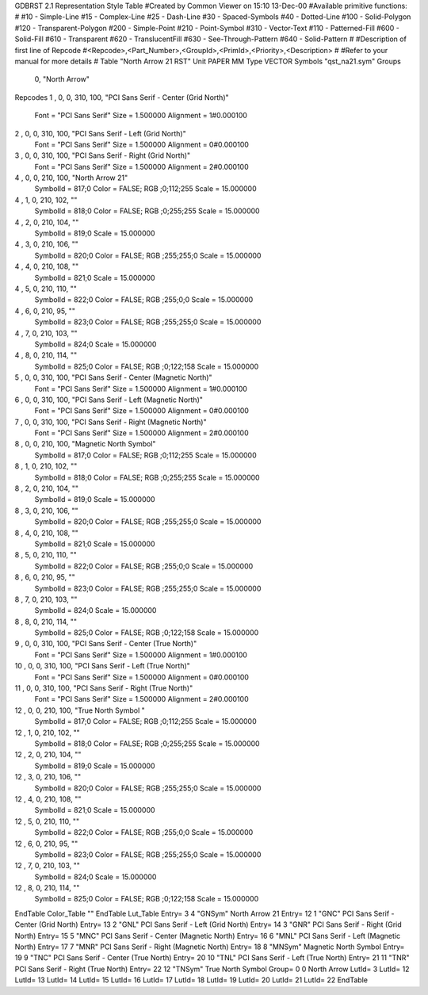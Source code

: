 GDBRST 2.1 Representation Style Table
#Created by Common Viewer on 15:10 13-Dec-00
#Available primitive functions:
#
#10    - Simple-Line
#15    - Complex-Line
#25    - Dash-Line
#30    - Spaced-Symbols
#40    - Dotted-Line
#100   - Solid-Polygon
#120   - Transparent-Polygon
#200   - Simple-Point
#210   - Point-Symbol
#310   - Vector-Text
#110   - Patterned-Fill
#600   - Solid-Fill
#610   - Transparent
#620   - TranslucentFill
#630   - See-Through-Pattern
#640   - Solid-Pattern
#
#Description of first line of Repcode
#<Repcode>,<Part_Number>,<GroupId>,<PrimId>,<Priority>,<Description>
#
#Refer to your manual for more details
#
Table "North Arrow 21 RST"
Unit PAPER MM
Type VECTOR
Symbols "qst_na21.sym"
Groups 
    0, "North Arrow"
Repcodes
1    ,  0, 0, 310,   100, "PCI Sans Serif - Center (Grid North)"
	Font        = "PCI Sans Serif"
	Size        = 1.500000	Alignment   = 1#0.000100
2    ,  0, 0, 310,   100, "PCI Sans Serif - Left (Grid North)"
	Font        = "PCI Sans Serif"
	Size        = 1.500000	Alignment   = 0#0.000100
3    ,  0, 0, 310,   100, "PCI Sans Serif - Right (Grid North)"
	Font        = "PCI Sans Serif"
	Size        = 1.500000	Alignment   = 2#0.000100
4    ,  0, 0, 210,   100, "North Arrow 21"
	SymbolId    = 817;0
	Color       = FALSE; RGB ;0;112;255
	Scale       = 15.000000
4    ,  1, 0, 210,   102, ""
	SymbolId    = 818;0
	Color       = FALSE; RGB ;0;255;255
	Scale       = 15.000000
4    ,  2, 0, 210,   104, ""
	SymbolId    = 819;0
	Scale       = 15.000000
4    ,  3, 0, 210,   106, ""
	SymbolId    = 820;0
	Color       = FALSE; RGB ;255;255;0
	Scale       = 15.000000
4    ,  4, 0, 210,   108, ""
	SymbolId    = 821;0
	Scale       = 15.000000
4    ,  5, 0, 210,   110, ""
	SymbolId    = 822;0
	Color       = FALSE; RGB ;255;0;0
	Scale       = 15.000000
4    ,  6, 0, 210,    95, ""
	SymbolId    = 823;0
	Color       = FALSE; RGB ;255;255;0
	Scale       = 15.000000
4    ,  7, 0, 210,   103, ""
	SymbolId    = 824;0
	Scale       = 15.000000
4    ,  8, 0, 210,   114, ""
	SymbolId    = 825;0
	Color       = FALSE; RGB ;0;122;158
	Scale       = 15.000000
5    ,  0, 0, 310,   100, "PCI Sans Serif - Center (Magnetic North)"
	Font        = "PCI Sans Serif"
	Size        = 1.500000	Alignment   = 1#0.000100
6    ,  0, 0, 310,   100, "PCI Sans Serif - Left (Magnetic North)"
	Font        = "PCI Sans Serif"
	Size        = 1.500000	Alignment   = 0#0.000100
7    ,  0, 0, 310,   100, "PCI Sans Serif - Right (Magnetic North)"
	Font        = "PCI Sans Serif"
	Size        = 1.500000	Alignment   = 2#0.000100
8    ,  0, 0, 210,   100, "Magnetic North Symbol"
	SymbolId    = 817;0
	Color       = FALSE; RGB ;0;112;255
	Scale       = 15.000000
8    ,  1, 0, 210,   102, ""
	SymbolId    = 818;0
	Color       = FALSE; RGB ;0;255;255
	Scale       = 15.000000
8    ,  2, 0, 210,   104, ""
	SymbolId    = 819;0
	Scale       = 15.000000
8    ,  3, 0, 210,   106, ""
	SymbolId    = 820;0
	Color       = FALSE; RGB ;255;255;0
	Scale       = 15.000000
8    ,  4, 0, 210,   108, ""
	SymbolId    = 821;0
	Scale       = 15.000000
8    ,  5, 0, 210,   110, ""
	SymbolId    = 822;0
	Color       = FALSE; RGB ;255;0;0
	Scale       = 15.000000
8    ,  6, 0, 210,    95, ""
	SymbolId    = 823;0
	Color       = FALSE; RGB ;255;255;0
	Scale       = 15.000000
8    ,  7, 0, 210,   103, ""
	SymbolId    = 824;0
	Scale       = 15.000000
8    ,  8, 0, 210,   114, ""
	SymbolId    = 825;0
	Color       = FALSE; RGB ;0;122;158
	Scale       = 15.000000
9    ,  0, 0, 310,   100, "PCI Sans Serif - Center (True North)"
	Font        = "PCI Sans Serif"
	Size        = 1.500000	Alignment   = 1#0.000100
10   ,  0, 0, 310,   100, "PCI Sans Serif - Left (True North)"
	Font        = "PCI Sans Serif"
	Size        = 1.500000	Alignment   = 0#0.000100
11   ,  0, 0, 310,   100, "PCI Sans Serif - Right (True North)"
	Font        = "PCI Sans Serif"
	Size        = 1.500000	Alignment   = 2#0.000100
12   ,  0, 0, 210,   100, "True North Symbol "
	SymbolId    = 817;0
	Color       = FALSE; RGB ;0;112;255
	Scale       = 15.000000
12    ,  1, 0, 210,   102, ""
	SymbolId    = 818;0
	Color       = FALSE; RGB ;0;255;255
	Scale       = 15.000000
12    ,  2, 0, 210,   104, ""
	SymbolId    = 819;0
	Scale       = 15.000000
12    ,  3, 0, 210,   106, ""
	SymbolId    = 820;0
	Color       = FALSE; RGB ;255;255;0
	Scale       = 15.000000
12    ,  4, 0, 210,   108, ""
	SymbolId    = 821;0
	Scale       = 15.000000
12    ,  5, 0, 210,   110, ""
	SymbolId    = 822;0
	Color       = FALSE; RGB ;255;0;0
	Scale       = 15.000000
12    ,  6, 0, 210,    95, ""
	SymbolId    = 823;0
	Color       = FALSE; RGB ;255;255;0
	Scale       = 15.000000
12    ,  7, 0, 210,   103, ""
	SymbolId    = 824;0
	Scale       = 15.000000
12    ,  8, 0, 210,   114, ""
	SymbolId    = 825;0
	Color       = FALSE; RGB ;0;122;158
	Scale       = 15.000000
EndTable
Color_Table ""
EndTable
Lut_Table
Entry= 3 4 "GNSym" North Arrow 21 
Entry= 12 1 "GNC" PCI Sans Serif - Center (Grid North) 
Entry= 13 2 "GNL" PCI Sans Serif - Left (Grid North) 
Entry= 14 3 "GNR" PCI Sans Serif - Right (Grid North) 
Entry= 15 5 "MNC" PCI Sans Serif - Center (Magnetic North) 
Entry= 16 6 "MNL" PCI Sans Serif - Left (Magnetic North) 
Entry= 17 7 "MNR" PCI Sans Serif - Right (Magnetic North) 
Entry= 18 8 "MNSym" Magnetic North Symbol 
Entry= 19 9 "TNC" PCI Sans Serif - Center (True North) 
Entry= 20 10 "TNL" PCI Sans Serif - Left (True North) 
Entry= 21 11 "TNR" PCI Sans Serif - Right (True North) 
Entry= 22 12 "TNSym" True North Symbol 
Group= 0 0 North Arrow
LutId= 3
LutId= 12
LutId= 13
LutId= 14
LutId= 15
LutId= 16
LutId= 17
LutId= 18
LutId= 19
LutId= 20
LutId= 21
LutId= 22
EndTable
